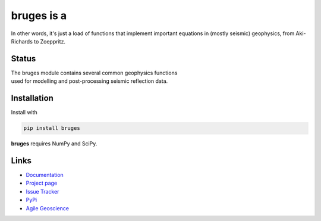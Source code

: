 ===========
bruges is a
===========

.. image:: http://agile.geosci.ai/bruges.png

In other words, it's just a load of functions that implement important equations in (mostly seismic) geophysics, from Aki-Richards to Zoeppritz.


Status
+++++++

.. image:: https://img.shields.io/travis/agile-geoscience/bruges.svg
    :target: https://travis-ci.org/agile-geoscience/bruges
    :alt: Travis build status
    
.. image:: https://readthedocs.org/projects/bruges/badge/?version=latest
    :target: https://bruges.readthedocs.io/?badge=latest
    :alt: Documentation Status    
    
.. image:: https://img.shields.io/pypi/status/bruges.svg
    :target: https://pypi.python.org/pypi/bruges/
    :alt: Development status

.. image:: https://img.shields.io/pypi/v/bruges.svg
    :target: https://pypi.python.org/pypi/bruges/
    :alt: Latest version
    
.. image:: https://img.shields.io/pypi/pyversions/bruges.svg
    :target: https://pypi.python.org/pypi/bruges/
    :alt: Python version

.. image:: https://img.shields.io/pypi/l/bruges.svg
    :target: http://www.apache.org/licenses/LICENSE-2.0
    :alt: License

.. line-block::
   The bruges module contains several common geophysics functions 
   used for modelling and post-processing seismic reflection data.


Installation
++++++++++++
Install with

.. code-block:: shell

    pip install bruges

**bruges** requires NumPy and SciPy.


Links
+++++
* `Documentation <https://bruges.readthedocs.org>`_
* `Project page <http://agile-geoscience.github.com/bruges/>`_
* `Issue Tracker <https://github.com/agile-geoscience/bruges/issues/>`_
* `PyPi <http://pypi.python.org/pypi/bruges/>`_
* `Agile Geoscience <http://www.agilegeoscience.com>`_


.. image:: https://www.dropbox.com/s/tzvi22ujq6rozdb/bruges_long_rooves.png?raw=1
